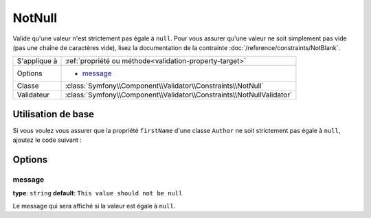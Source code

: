 NotNull
=======

Valide qu'une valeur n'est strictement pas égale à ``null``. Pour vous assurer qu'une
valeur ne soit simplement pas vide (pas une chaîne de caractères vide), lisez la
documentation de la contrainte :doc:`/reference/constraints/NotBlank`.

+----------------+-----------------------------------------------------------------------+
| S'applique à   | :ref:`propriété ou méthode<validation-property-target>`               |
+----------------+-----------------------------------------------------------------------+
| Options        | - `message`_                                                          |
+----------------+-----------------------------------------------------------------------+
| Classe         | :class:`Symfony\\Component\\Validator\\Constraints\\NotNull`          |
+----------------+-----------------------------------------------------------------------+
| Validateur     | :class:`Symfony\\Component\\Validator\\Constraints\\NotNullValidator` |
+----------------+-----------------------------------------------------------------------+

Utilisation de base
-------------------

Si vous voulez vous assurer que la propriété ``firstName`` d'une classe ``Author``
ne soit strictement pas égale à ``null``, ajoutez le code suivant :

.. configuration-block::

    .. code-block:: yaml

        properties:
            firstName:
                - NotNull: ~

    .. code-block:: php-annotations

        // src/Acme/BlogBundle/Entity/Author.php
        use Symfony\Component\Validator\Constraints as Assert;

        class Author
        {
            /**
             * @Assert\NotNull()
             */
            protected $firstName;
        }

Options
-------

message
~~~~~~~

**type**: ``string`` **default**: ``This value should not be null``

Le message qui sera affiché si la valeur est égale à ``null``.